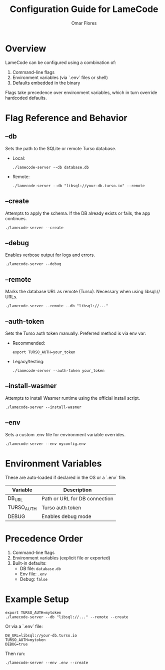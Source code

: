 #+TITLE: Configuration Guide for LameCode
#+AUTHOR: Omar Flores

* Overview
LameCode can be configured using a combination of:
1. Command-line flags
2. Environment variables (via `.env` files or shell)
3. Defaults embedded in the binary

Flags take precedence over environment variables, which in turn override hardcoded defaults.

* Flag Reference and Behavior

** --db
Sets the path to the SQLite or remote Turso database.

- Local:
  #+begin_src shell
  ./lamecode-server --db database.db
  #+end_src

- Remote:
  #+begin_src shell
  ./lamecode-server --db "libsql://your-db.turso.io" --remote
  #+end_src

** --create
Attempts to apply the schema. If the DB already exists or fails, the app continues.

#+begin_src shell
./lamecode-server --create
#+end_src

** --debug
Enables verbose output for logs and errors.

#+begin_src shell
./lamecode-server --debug
#+end_src

** --remote
Marks the database URL as remote (Turso). Necessary when using libsql:// URLs.

#+begin_src shell
./lamecode-server --remote --db "libsql://..."
#+end_src

** --auth-token
Sets the Turso auth token manually. Preferred method is via env var:

- Recommended:
  #+begin_src shell
  export TURSO_AUTH=your_token
  #+end_src

- Legacy/testing:
  #+begin_src shell
  ./lamecode-server --auth-token your_token
  #+end_src

** --install-wasmer
Attempts to install Wasmer runtime using the official install script.

#+begin_src shell
./lamecode-server --install-wasmer
#+end_src

** --env
Sets a custom .env file for environment variable overrides.

#+begin_src shell
./lamecode-server --env myconfig.env
#+end_src

* Environment Variables
These are auto-loaded if declared in the OS or a `.env` file.

| Variable       | Description                     |
|----------------+---------------------------------|
| DB_URL         | Path or URL for DB connection   |
| TURSO_AUTH     | Turso auth token                |
| DEBUG          | Enables debug mode              |

* Precedence Order
1. Command-line flags
2. Environment variables (explicit file or exported)
3. Built-in defaults:
   - DB file: ~database.db~
   - Env file: ~.env~
   - Debug: ~false~

* Example Setup
#+begin_src shell
export TURSO_AUTH=mytoken
./lamecode-server --db "libsql://..." --remote --create
#+end_src

Or via a `.env` file:

#+begin_src dotenv
DB_URL=libsql://your-db.turso.io
TURSO_AUTH=mytoken
DEBUG=true
#+end_src

Then run:

#+begin_src shell
./lamecode-server --env .env --create
#+end_src
